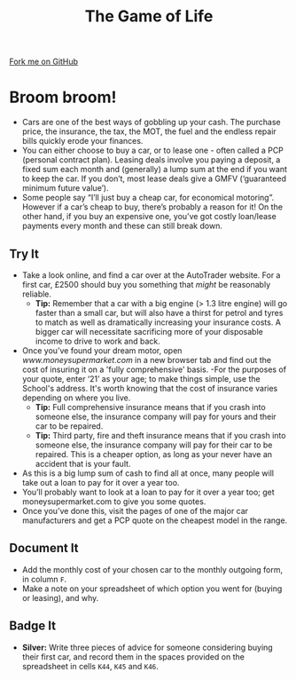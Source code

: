 #+STARTUP:indent
#+HTML_HEAD: <link rel="stylesheet" type="text/css" href="css/styles.css"/>
#+HTML_HEAD_EXTRA: <link href='http://fonts.googleapis.com/css?family=Ubuntu+Mono|Ubuntu' rel='stylesheet' type='text/css'>
#+OPTIONS: f:nil author:nil num:1 creator:nil timestamp:nil 
#+TITLE: The Game of Life
#+AUTHOR: Stephen Brown

#+BEGIN_HTML
<div class=ribbon>
<a href="https://github.com/stsb11/9-CS-gameOfLife">Fork me on GitHub</a>
</div>
#+END_HTML

* COMMENT Use as a template
:PROPERTIES:
:HTML_CONTAINER_CLASS: activity
:END:
** Learn It
:PROPERTIES:
:HTML_CONTAINER_CLASS: learn
:END:

** Research It
:PROPERTIES:
:HTML_CONTAINER_CLASS: research
:END:

** Design It
:PROPERTIES:
:HTML_CONTAINER_CLASS: design
:END:

** Build It
:PROPERTIES:
:HTML_CONTAINER_CLASS: build
:END:

** Test It
:PROPERTIES:
:HTML_CONTAINER_CLASS: test
:END:

** Run It
:PROPERTIES:
:HTML_CONTAINER_CLASS: run
:END:

** Document It
:PROPERTIES:
:HTML_CONTAINER_CLASS: document
:END:

** Code It
:PROPERTIES:
:HTML_CONTAINER_CLASS: code
:END:

** Program It
:PROPERTIES:
:HTML_CONTAINER_CLASS: program
:END:

** Try It
:PROPERTIES:
:HTML_CONTAINER_CLASS: try
:END:

** Badge It
:PROPERTIES:
:HTML_CONTAINER_CLASS: badge
:END:

** Save It
:PROPERTIES:
:HTML_CONTAINER_CLASS: save
:END:

* Broom broom!
:PROPERTIES:
:HTML_CONTAINER_CLASS: activity
:END:
- Cars are one of the best ways of gobbling up your cash. The purchase price, the insurance, the tax, the MOT, the fuel and the endless repair bills quickly erode your finances. 
- You can either choose to buy a car, or to lease one - often called a PCP (personal contract plan). Leasing deals involve you paying a deposit, a fixed sum each month and (generally) a lump sum at the end if you want to keep the car.  If you don’t, most lease deals give a GMFV (‘guaranteed minimum future value’).
- Some people say “I’ll just buy a cheap car, for economical motoring”. However if a car’s cheap to buy, there’s probably a reason for it! On the other hand, if you buy an expensive one, you’ve got costly loan/lease payments every month and these can still break down.
** Try It
:PROPERTIES:
:HTML_CONTAINER_CLASS: document
:END:
- Take a look online, and find a car over at the AutoTrader website. For a first car, £2500 should buy you something that /might/ be reasonably reliable. 
  - *Tip:* Remember that a car with a big engine (> 1.3 litre engine) will go faster than a small car, but will also have a thirst for petrol and tyres to match as well as dramatically increasing your insurance costs. A bigger car will necessitate sacrificing more of your disposable income to drive to work and back. 
- Once you’ve found your dream motor, open [[www.MoneySupermarket.com][www.moneysupermarket.com]] in a new browser tab and find out the cost of insuring it on a 'fully comprehensive' basis.   
  -For the purposes of your quote, enter ‘21’ as your age; to make things simple, use the School's address. It's worth knowing that the cost of insurance varies depending on where you live.
  - *Tip:* Full comprehensive insurance means that if you crash into someone else, the insurance company will pay for yours and their car to be repaired. 
  - *Tip:* Third party, fire and theft insurance means that if you crash into someone else, the insurance company will pay for their car to be repaired. This is a cheaper option, as long as your never have an accident that is your fault. 

- As this is a big lump sum of cash to find all at once, many people will take out a loan to pay for it over a year too.
- You’ll probably want to look at a loan to pay for it over a year too; get moneysupermarket.com to give you some quotes.
- Once you’ve done this, visit the pages of one of the major car manufacturers and get a PCP quote on the cheapest model in the range.
** Document It
:PROPERTIES:
:HTML_CONTAINER_CLASS: document
:END:
- Add the monthly cost of your chosen car to the monthly outgoing form, in column =F=.
- Make a note on your spreadsheet of which option you went for (buying or leasing), and why.
** Badge It
:PROPERTIES:
:HTML_CONTAINER_CLASS: badge
:END:
- *Silver:* Write three pieces of advice for someone considering buying their first car, and record them in the spaces provided on the spreadsheet in cells =K44=, =K45= and =K46=.
